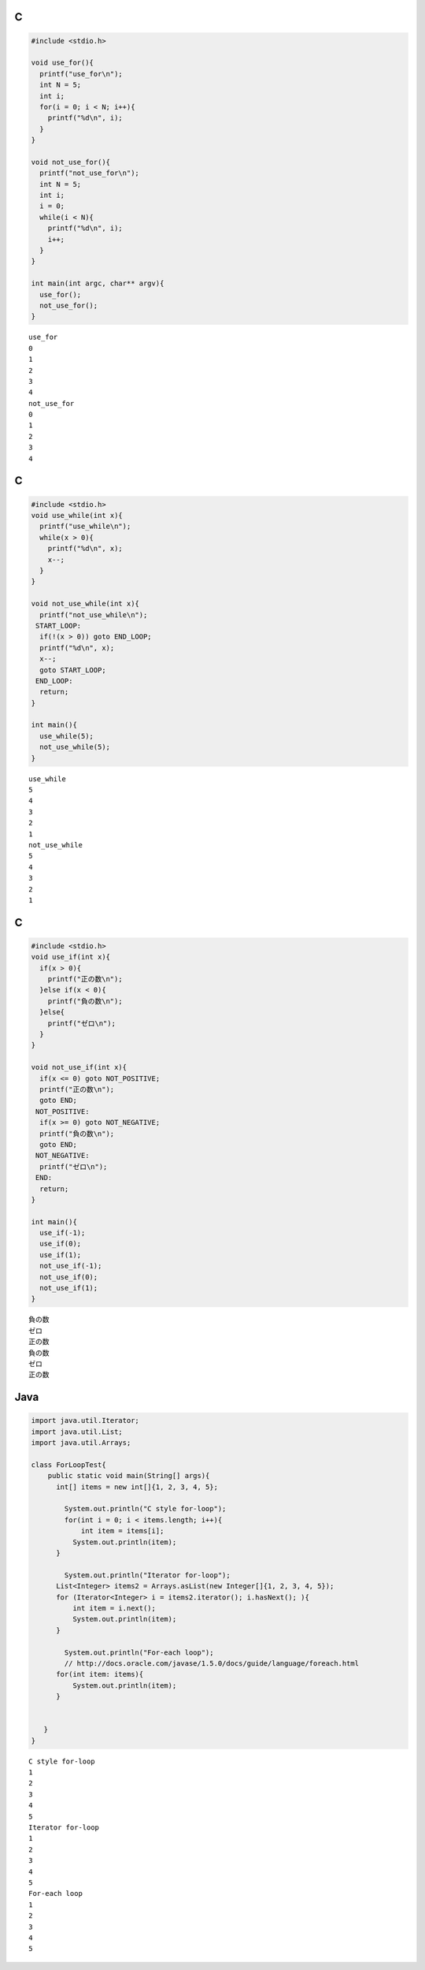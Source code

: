 C
=

.. code-block:: c

  #include <stdio.h>
  
  void use_for(){
    printf("use_for\n");
    int N = 5;
    int i;
    for(i = 0; i < N; i++){
      printf("%d\n", i);
    }
  }
  
  void not_use_for(){
    printf("not_use_for\n");
    int N = 5;
    int i;
    i = 0;
    while(i < N){
      printf("%d\n", i);
      i++;
    }
  }
  
  int main(int argc, char** argv){
    use_for();
    not_use_for();
  }

::

  use_for
  0
  1
  2
  3
  4
  not_use_for
  0
  1
  2
  3
  4


C
=

.. code-block:: c

  #include <stdio.h>
  void use_while(int x){
    printf("use_while\n");
    while(x > 0){
      printf("%d\n", x);
      x--;
    }
  }
  
  void not_use_while(int x){
    printf("not_use_while\n");
   START_LOOP:
    if(!(x > 0)) goto END_LOOP;
    printf("%d\n", x);
    x--;
    goto START_LOOP;
   END_LOOP:
    return;
  }
  
  int main(){
    use_while(5);
    not_use_while(5);
  }

::

  use_while
  5
  4
  3
  2
  1
  not_use_while
  5
  4
  3
  2
  1


C
=

.. code-block:: c

  #include <stdio.h>
  void use_if(int x){
    if(x > 0){
      printf("正の数\n");
    }else if(x < 0){
      printf("負の数\n");
    }else{
      printf("ゼロ\n");
    }
  }
  
  void not_use_if(int x){
    if(x <= 0) goto NOT_POSITIVE;
    printf("正の数\n");
    goto END;
   NOT_POSITIVE:
    if(x >= 0) goto NOT_NEGATIVE;
    printf("負の数\n");
    goto END;
   NOT_NEGATIVE:
    printf("ゼロ\n");
   END:
    return;
  }
  
  int main(){
    use_if(-1);
    use_if(0);
    use_if(1);
    not_use_if(-1);
    not_use_if(0);
    not_use_if(1);
  }

::

  負の数
  ゼロ
  正の数
  負の数
  ゼロ
  正の数


Java
====

.. code-block:: java

  import java.util.Iterator;
  import java.util.List;
  import java.util.Arrays;
  
  class ForLoopTest{
      public static void main(String[] args){
   	int[] items = new int[]{1, 2, 3, 4, 5};
  
          System.out.println("C style for-loop");
          for(int i = 0; i < items.length; i++){
              int item = items[i];
  	    System.out.println(item);
  	}
  
          System.out.println("Iterator for-loop");
  	List<Integer> items2 = Arrays.asList(new Integer[]{1, 2, 3, 4, 5});
  	for (Iterator<Integer> i = items2.iterator(); i.hasNext(); ){
  	    int item = i.next();
  	    System.out.println(item);
  	}
  
          System.out.println("For-each loop");
          // http://docs.oracle.com/javase/1.5.0/docs/guide/language/foreach.html
  	for(int item: items){
  	    System.out.println(item);
  	}
  
  
     }
  }

::

  C style for-loop
  1
  2
  3
  4
  5
  Iterator for-loop
  1
  2
  3
  4
  5
  For-each loop
  1
  2
  3
  4
  5


